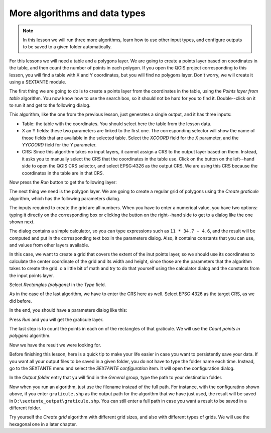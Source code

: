 More algorithms and data types
============================================================


.. note:: In this lesson we will run three more algorithms, learn how to use other input types, and configure outputs to be saved to a given folder automatically.

For this lessons we will need a table and a polygons layer. We are going to create a points layer based on coordinates in the table, and then count the number of points in each polygon. If you open the QGIS project corresponding to this lesson, you will find a table with X and Y coordinates, but you will find no polygons layer. Don't worry, we will create it using a SEXTANTE module.

The first thing we are going to do is to create a points layer from the coordinates in the table, using the *Points layer from table* algorithm. You now know how to use the search box, so it should not be hard for you to find it. Double--click on it to run it and get to the following dialog.

.. image:: img/second_alg/points_from_table.png

This algorithm, like the one from the previous lesson, just generates a single output, and it has three inputs:

- Table: the table with the coordinates. You should select here the table from the lesson data.
- X an Y fields: these two parameters are linked to the first one. The corresponding selector will show the name of those fields that are available in the selected table. Select the *XCOORD* field for the *X* parameter, and the *YYCOORD* field for the *Y* parameter.
- CRS: Since this algorithm takes no input layers, it cannot assign a CRS to the output layer based on them. Instead, it asks you to manually select the CRS that the coordinates in the table use. Click on the button on the left--hand side to open the QGIS CRS selector, and select EPSG:4326 as the output CRS. We are using this CRS because the coordinates in the table are in that CRS.


.. image:: img/second_alg/points_from_table.png

Now press the *Run* button to get the following layer:

.. image:: img/second_alg/points.png

The next thing we need is the polygon layer. We are going to create a regular grid of polygons using the *Create graticule* algorithm, which has the following parameters dialog.

.. image:: img/second_alg/graticule_dialog.png


The inputs required to create the grid are all numbers. When you have to enter a numerical value, you have two options: typing it directly on the corresponding box or clicking the button on the right--hand side to get to a dialog like the one shown next.

.. image:: img/second_alg/number_dialog.png

The dialog contains a simple calculator, so you can type expressions such as ``11 * 34.7 + 4.6``, and the result will be computed and put in the corresponding text box in the parameters dialog. Also, it contains constants that you can use, and values from other layers available.

In this case, we want to create a grid that covers the extent of the inut points layer, so we should use its coordinates to calculate the center coordinate of the grid and its width and height, since those are the parameters that the algorithm takes to create the grid. o a little bit of math and try to do that yourself using the calculator dialog and the constants from the input points layer. 

Select *Rectangles (polygons)* in the *Type* field.

As in the case of the last algorithm, we have to enter the CRS here as well. Select EPSG:4326 as the target CRS, as we did before.

In the end, you should have a parameters dialog like this:

.. image:: img/second_alg/graticule_parameters.png

Press *Run* and you will get the graticule layer.

.. image:: img/second_alg/graticule.png

The last step is to count the points in each on of the rectangles of that graticule. We will use the *Count points in polygons* algorithm.

.. image:: img/second_alg/count_points.png

Now we have the result we were looking for.

Before finishing this lesson, here is a quick tip to make your life easier in case you want to persistently save your data. If you want all your output files to be saved in a given folder, you do not have to type the folder name each time. Instead, go to the SEXTANTE menu and select the *SEXTANTE configuration* item. It will open the configuration dialog.

.. image:: img/second_alg/config.png

In the *Output folder* entry that yu will find in the *General* group, type the path to your destination folder.

.. image:: img/second_alg/output_folder.png

Now when you run an algorithm, just use the filename instead of the full path. For instance, with the configuratino shown above, if you enter ``graticule.shp`` as the output path for the algorithm that we have just used, the result will be saved in ``D:\sextante_output\graticule.shp``. You can still enter a full path in case you want a result to be saved in a different folder.


Try yourself the *Create grid* algorithm with different grid sizes, and also with different types of grids. We will use the hexagonal one in a later chapter.